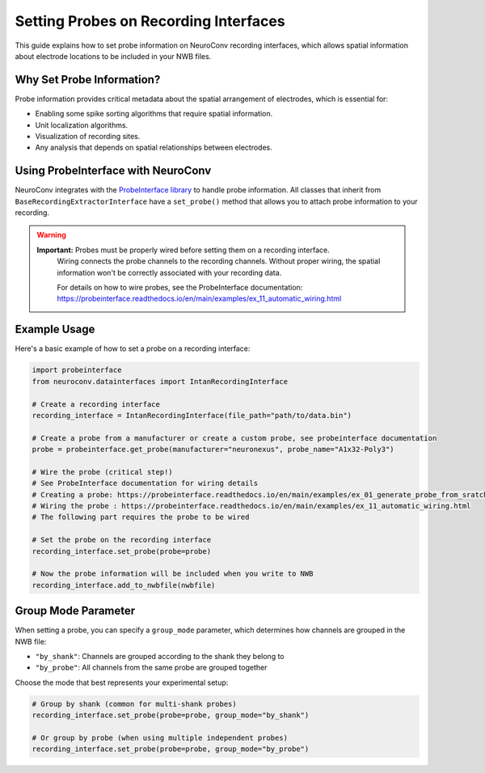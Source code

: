 .. _set_probe_on_recording_interfaces:

Setting Probes on Recording Interfaces
======================================

This guide explains how to set probe information on NeuroConv recording interfaces, which allows
spatial information about electrode locations to be included in your NWB files.

Why Set Probe Information?
--------------------------

Probe information provides critical metadata about the spatial arrangement of electrodes,
which is essential for:

- Enabling some spike sorting algorithms that require spatial information.
- Unit localization algorithms.
- Visualization of recording sites.
- Any analysis that depends on spatial relationships between electrodes.

Using ProbeInterface with NeuroConv
-----------------------------------

NeuroConv integrates with the `ProbeInterface library <https://probeinterface.readthedocs.io/en/main/>`_ to handle probe information.
All classes that inherit from ``BaseRecordingExtractorInterface`` have a ``set_probe()``
method that allows you to attach probe information to your recording.

.. warning::
   **Important:** Probes must be properly wired before setting them on a recording interface.
    Wiring connects the probe channels to the recording channels. Without proper wiring,
    the spatial information won't be correctly associated with your recording data.

    For details on how to wire probes, see the ProbeInterface documentation:
    https://probeinterface.readthedocs.io/en/main/examples/ex_11_automatic_wiring.html

Example Usage
-------------

Here's a basic example of how to set a probe on a recording interface:

.. code-block:: python

    import probeinterface
    from neuroconv.datainterfaces import IntanRecordingInterface

    # Create a recording interface
    recording_interface = IntanRecordingInterface(file_path="path/to/data.bin")

    # Create a probe from a manufacturer or create a custom probe, see probeinterface documentation
    probe = probeinterface.get_probe(manufacturer="neuronexus", probe_name="A1x32-Poly3")

    # Wire the probe (critical step!)
    # See ProbeInterface documentation for wiring details
    # Creating a probe: https://probeinterface.readthedocs.io/en/main/examples/ex_01_generate_probe_from_sratch.html
    # Wiring the probe : https://probeinterface.readthedocs.io/en/main/examples/ex_11_automatic_wiring.html
    # The following part requires the probe to be wired

    # Set the probe on the recording interface
    recording_interface.set_probe(probe=probe)

    # Now the probe information will be included when you write to NWB
    recording_interface.add_to_nwbfile(nwbfile)

Group Mode Parameter
--------------------

When setting a probe, you can specify a ``group_mode`` parameter, which determines how channels
are grouped in the NWB file:

- ``"by_shank"``: Channels are grouped according to the shank they belong to
- ``"by_probe"``: All channels from the same probe are grouped together

Choose the mode that best represents your experimental setup:

.. code-block:: python

    # Group by shank (common for multi-shank probes)
    recording_interface.set_probe(probe=probe, group_mode="by_shank")

    # Or group by probe (when using multiple independent probes)
    recording_interface.set_probe(probe=probe, group_mode="by_probe")
